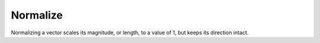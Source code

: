 
*********
Normalize
*********

Normalizing a vector scales its magnitude, or length, to a value of 1,
but keeps its direction intact.

.. TODO add more info and examples